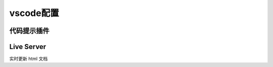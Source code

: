 vscode配置
#########################

代码提示插件
*************************

.. image:: media/vscode插件rst.jpg
    :align: center



Live Server
*************************
.. image:: media/vscode插件live_server.jpg
    :align: center
    :width: 500px


实时更新 html 文档

